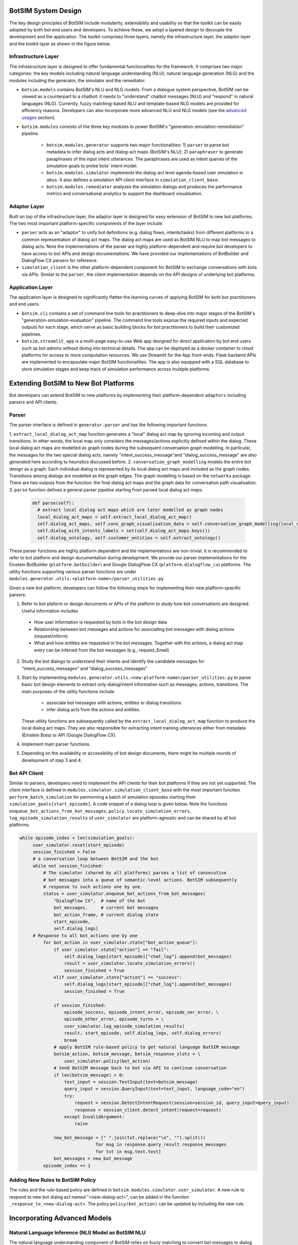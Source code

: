 BotSIM System Design
####################################
The key design principles of BotSIM include modularity, extensibility and usability so that the toolkit can be easily adopted by both bot end users and developers. 
To achieve these, we adopt a layered design to decouple the development and the application. 
The toolkit comprises three layers, namely the infrastructure layer, the adaptor layer and the toolkit layer as shown in the figure below.

.. image:: _static/BotSIM_design.png
  :width: 550

Infrastructure Layer
**************************************************
The infrastructure layer is designed to offer fundamental functionalities for the framework. 
It comprises two major categories: the key models including natural language understanding (NLU), natural language generation (NLG) 
and the modules including the generator, the simulator and the remediator.

- ``botsim.models`` contains BotSIM's  NLU and NLG models. From a dialogue system perspective, BotSIM can be viewed as a counterpart to a chatbot: it needs to "understand" chatbot messages (NLU) and "respond" in natural languages (NLG). 
  Currently, fuzzy matching-based NLU and template-based NLG models are provided for efficiency reasons. Developers can also incorporate more advanced NLU and NLG models (see the `advanced usages <https://opensource.salesforce.com/botsim//latest/advanced_usage.html>`_ section). 
- ``botsim.modules`` consists of the three key  modules to power BotSIM's "generation-simulation-remediation" pipeline. 

    - ``botsim.modules.generator`` supports two major functionalities: 1) ``parser`` to parse bot metadata to infer dialog acts and dialog-act maps (BotSIM's NLU); 2) ``paraphraser`` to generate paraphrases of the input intent utterances. The paraphrases are used as intent queries of the simulation goals to probe bots' intent model.
    - ``botsim.modules.simulator`` implements the dialog-act level agenda-based user simulation in ``abus``. It also defines a simulation API client interface in ``simulation_client_base``. 
    - ``botsim.modules.remediator`` analyzes the simulation dialogs and produces the performance metrics and conversational analytics to support the dashboard visualisation. 

Adaptor Layer
**************************************************
Built on top of the infrastructure layer, the adaptor layer is designed for easy extension of BotSIM to new bot platforms. 
The two most important platform-specific components of the layer include:

- ``parser`` acts as an "adaptor" to unify bot definitions (e.g. dialog flows, intents/tasks) from different platforms to a common representation of dialog act maps. 
  The dialog act maps are used as BotSIM NLU to map  bot messages to dialog acts. 
  Note the implementations of the parser are highly platform-dependent and require bot developers to have access to bot APIs and design documentations. 
  We have provided our implementations of BotBuilder and DialogFlow CX parsers for reference.
- ``simulation_client`` is the other platform-dependent component for BotSIM to exchange conversations  with bots via APIs. 
  Similar to the ``parser``, the client implementation depends on the API designs of underlying bot platforms. 


Application Layer
**************************************************
The application layer is designed to significantly flatten the learning curves of applying BotSIM for both bot practitioners and end users. 

- ``botsim.cli`` contains a set of command line tools for practitioners to deep-dive into major stages of the BotSIM's  "generation-simulation-evaluation" pipeline. 
  The command line tools expose the required inputs and expected outputs for each stage, which serve as basic building blocks for bot practitioners to build their customized pipelines.
- ``botsim.streamlit_app`` is a multi-page easy-to-use Web app designed for direct application by bot end users such as bot admins without diving into technical details. 
  The app can be deployed as a docker container to cloud platforms for access to more computation resources. We use Streamlit for the App front-ends. Flask backend APIs are implemented to encapsulate
  major BotSIM functionalities. The app is also equipped with a SQL database to store  simulation stages and keep track of simulation performance across multiple platforms. 



Extending BotSIM to New Bot Platforms
#######################################
Bot developers can extend BotSIM to new platforms by implementing their platform-dependent ``adaptors`` including parsers and API clients. 

Parser
**************************************************************
The parser interface is defined in ``generator.parser`` and has the following important functions. 

1. ``extract_local_dialog_act_map`` function generates a “local” dialog act map by ignoring incoming and output  transitions. 
In other words, the local map only considers the messages/actions explicitly defined within the dialog. These local dialog act maps are modelled as graph nodes during 
the subsequent conversation graph modelling. In particular, the messages for the two special dialog acts, 
namely "intent_success_message"and "dialog_success_message" are also generated here according to heuristics discussed before.
2. ``conversation_graph_modelling`` models the entire bot design as a graph. Each individual dialog is represented by its local dialog act maps and included as the graph nodes. 
Transitions among dialogs are modelled as the graph edges. The graph modelling is based on the ``networkx`` package. 
There are two outputs from the function: the final dialog act maps and the graph data for conversation path visualisation.
3. ``parse`` function defines a general parser pipeline  starting from parsed local dialog act maps.

   .. code-block:: python

      def parse(self):
        # extract local dialog act maps which are later modelled as graph nodes
        local_dialog_act_maps = self.extract_local_dialog_act_map()
        self.dialog_act_maps, self.conv_graph_visualisation_data = self.conversation_graph_modelling(local_dialog_act_maps)
        self.dialog_with_intents_labels = set(self.dialog_act_maps.keys())
        self.dialog_ontology, self.customer_entities = self.extract_ontology()

These parser functions are highly platform dependent and the implementations are non-trivial. It is recommended to refer to bot platform and design documentation during development.  
We provide our parser implementations for the Einstein BotBuilder (``platform.botbuilder``) and Google DialogFlow CX (``platform.dialogflow_cx``) platforms.  
The utility functions supporting various parser functions are under  ``modules.generator.utils.<platform-name>/parser_utilities.py``

Given a new bot platform, developers can follow the following steps for implementing their new platform-specific parsers:

1. Refer to bot plaform or design documents or APIs of the platform to study how bot conversations are designed. Useful information includes

  - How user information is requested by bots in the bot design data
  - Relationship between bot messages and  actions for associating bot messages with dialog actions (request/inform)
  - What and how entities are requested in the bot messages. Together with the actions, a dialog act map entry can be inferred from the bot messages (e.g., request_Email)

2. Study the bot dialogs to understand their intents and identify the candidate messages for  “intent_success_messages” and “dialog_success_messages” 
3. Start by implementing ``modules.generator.utils.<new-platform-name>/parser_utilities.py`` to parse basic bot design elements to extract only dialog/intent information such as messages, actions, transitions. The main purposes of the utility functions include

    - associate bot messages with  actions, entities or dialog transitions
    - infer dialog acts from the actions and entities. 
   
   These utility functions are subsequently called by the ``extract_local_dialog_act_map`` function to produce the local dialog act maps. They are also responsible for extracting intent training utterances either from metadata (Einstein Bots) or API (Google DialogFlow CX).

4. Implement main parser functions.
5. Depending on the availability or accessibility of bot design documents, there might be multiple rounds of development of step 3 and 4.

Bot API Client 
**************************************************************
Similar to parsers, developers need to implement the API clients for their bot platforms if they are not yet supported.  
The client interface is defined in ``modules.simulator.simulation_client_base``   with the most important function ``perform_batch_simulation`` for permorning a batch of simulation 
episodes starting from ``simulation_goals[start_episode]``.  
A code snippet of a dialog loop is given below. Note the functions ``enqueue_bot_actions_from_bot_messages``, ``policy``, ``locate_simulation_errors``, ``log_episode_simulation_results`` of 
``user_simulator`` are platform-agnostic and can be shared by all bot platforms.

.. code-block:: python
    
   while episode_index < len(simulation_goals):
        user_simulator.reset(start_episode) 
        session_finished = False
        # a conversation loop between BotSIM and the bot
        while not session_finished:
            # The simulator (shared by all platforms) parses a list of consecutive
            # bot messages into a queue of semantic-level actions. BotSIM subsequently
            # response to such actions one by one.
            status = user_simulator.enqueue_bot_actions_from_bot_messages(
                "DialogFlow CX",  # name of the bot
                bot_messages,     # current bot messages
                bot_action_frame, # current dialog state 
                start_episode, 
                self.dialog_logs)
        # Response to all bot_actions one by one
            for bot_action in user_simulator.state["bot_action_queue"]:
                if user_simulator.state["action"] == "fail":
                    self.dialog_logs[start_episode]["chat_log"].append(bot_messages)
                    result = user_simulator.locate_simulation_errors()
                    session_finished = True
                elif user_simulator.state["action"] == "success":
                    self.dialog_logs[start_episode]["chat_log"].append(bot_messages)
                    session_finished = True
            
                if session_finished:
                    episode_success, episode_intent_error, episode_ner_error, \
                    episode_other_error, episode_turns = \ 
                    user_simulator.log_episode_simulation_results(
                    result, start_episode, self.dialog_logs, self.dialog_errors)
                    break
                # apply BotSIM rule-based policy to get natural language BotSIM message
                botsim_action, botsim_message, botsim_response_slots = \
                    user_simulator.policy(bot_action)
                # Send BotSIM message back to bot via API to continue conversation
                if len(botsim_message) > 0:
                    text_input = session.TextInput(text=botsim_message)
                    query_input = session.QueryInput(text=text_input, language_code="en")
                    try:
                        request = session.DetectIntentRequest(session=session_id, query_input=query_input)
                        response = session_client.detect_intent(request=request)
                    except InvalidArgument:
                        raise

                new_bot_message = [" ".join(txt.replace("\n", "").split())
                                for msg in response.query_result.response_messages
                                for txt in msg.text.text]
                bot_messages = new_bot_message
            episode_index += 1

Adding New Rules to BotSIM Policy 
**************************************************************
The rules and the rule-based policy are defined in ``botsim.modules.simulator.user_simulator``. A new rule to respond to new bot dialog act named "<new-dialog-act>", 
can be added in the function ``_response_to_<new-dialog-act>``. The policy ``policy(bot_action)`` can be updated by including the  new rule.

Incorporating Advanced Models
#######################################


Natural Language Inference (NLI) Model as BotSIM NLU 
******************************************************
The natural language understanding component of BotSIM relies on fuzzy matching to convert bot messages to dialog acts. 
To handle bots that may be powered by a natural language generation model, the lexical-based fuzzy matching is not so reliable. The limitation can be circumvented by incorporating a semantic-based
NLU. A good candidate is to use a Natural Language Inference (NLI) model to compute the semantic matching scores of the bot messages with the ones in the dialog act maps.
The NLI model can be added as follows:

- Create a new subclass of ``botsim.models.nlu.nlu_model``
- Implement ``predict(bot_message, intent_name)`` function to map the ``bot_message`` to the best dialog act defined in the dialog named ``intent_name``
- Switch the ``nlu_model`` in the user simulator ``botsim.modules.simulator.abus`` to the new NLU model
- The NLI model scores can be interpolated with the fuzzy matching score to select the best dialog act

Neural-based NLG Model
************************************
To increase the naturalness and diversity of the template-based responses, a neural-based NLG model may be used to "paraphrase" the template messages. 
The model can be incorporated by following the following steps:

- Create a new NLG module under ``botsim.models.nlg``
- Implement ``generate(dialog_state)`` interface to take the semantic representation of dialog state and return a natural language response
- Change the ``nlg_model`` in the user simulator ``botsim.modules.simulator.abus`` with the new NLU model

Finetune T5 Paraphrasing Model
#######################################
To finetune the T5 paraphrasing model on users' in-domain data, please follow the following steps.

Prepare Paraphrase Pairs
*****************************
The training paraphrase pairs can be created by sampling real user queries with the same intents. The training data should be organized in the following json format: 

.. code-block:: json

    {
        {
            "text":" "<sos_s> <original text 1> <eos_s>"
            "paraphrase": "<sos_t> <paraphrased text 1> <eos_t>"
        },
        {
            "text":" "<sos_s> <original text 2> <eos_s>"
            "paraphrase": "<sos_t> <paraphrased text 2> <eos_t>"
        }
    }

To benchmark with the state-of-the-art `HRQ-VAE <https://github.com/tomhosking/hrq-vae>`_ model, the dev and test data (in jsonl format) can be directly downloaded from the repo.

Set Training Parameters
*****************************
The training parameters can be specified in the following ``train.json`` configuration file.

.. code-block:: json

    {
        "pretrained_path": "pretrained-model-path",
        "dropout": 0.1,
        "number_of_gpu": 4,
        "num_train_epochs": 100,
        "batch_size_per_gpu": 32,
        "test_batch_size_per_gpu": 32,
        "max_test_num_batches": 256,
        "alpha": 0.6,
        "test_path": "dev.jsonl",
        "save_path": "chpt-path",
        "train_path": "train.json",
        "optimizer": {
            "optimizer_name": "adam",
            "adam_epsilon": 1e-8,
            "learning_rate": 1e-4,
            "weight_decay": 0.0,
            "max_grad_norm": 1.0,
            "warmup_steps": 0,
            "gradient_accumulation_steps": 1
        }
    }

Customize Model and Trainer
*****************************
To make further changes to the T5 model and trainer, refer to the following files:

- Model definition: ``botsim.generator.paraphraser.t5_model``.
- T5 paraphraser trainer ``botsim.generator.paraphraser.train.py``.

GCP Deployment
###################
BotSIM Streamlit App can also be deployed to GCP for GPU access,  which will greatly accelerate the paraphrasing model inference process. 
The script for GCP deployment can be accessed at ``botsim/deploy/gcp/deploy_gcp_botsim_streamlit.sh``. The parameters  are as follows:

- ``cluster_name``: the name of users' gcp clusters for deployment
- ``project_name``: the project name
- ``user_name_space``: the user name space assigned by the gcp admin

The yaml configuration file for the deployment is ``botsim/deploy/gcp/deploy_gpu_streamlit_botsim.yaml``.  Users need to replace the following placeholders with their own values 
before use:

- ``<project-name>``: same as before
-  ``<deploy-name>`` and ``<service-name>`` denote the deployment and service names respectively

The number of GPUs and CPUs of the container can be set in the ``resources`` and ``tolerations`` sections. After successful deployment, the 
IP address of the service can be obtained from the ``external IP`` field of the result after issuing the following command:

.. code-block:: bash

    kubectl -n $user_name_space get services

The Streamlit App can now be accessed at ``https://<external-ip>:8501``